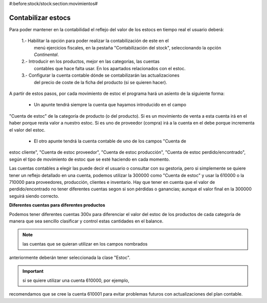 
#:before:stock/stock:section:movimientos#

Contabilizar estocs
-------------------

Para poder mantener en la contabilidad el reflejo del valor de los estocs en 
tiempo real el usuario deberá: 

 1.- Habilitar la opción para poder realizar la contabilización de este en el 
     menú ejercicios fiscales, en la pestaña "Contabilización del stock", 
     seleccionando la opción *Continental*. 
 
 2.- Introducir en los productos, mejor en las categorías, las cuentas 
     contables que hace falta usar. En los apartados relacionados con el estoc.
     
 3.- Configurar la cuenta contable dónde se contabilizarán las actualizaciones 
     del precio de coste de la ficha del producto (si se quieren hacer).
     
A partir de estos pasos, por cada movimiento de estoc el programa hará un 
asiento de la siguiente forma:

 - Un apunte tendrá siempre la cuenta que hayamos introducido en el campo 
"Cuenta de estoc" de la categoría de producto (o del producto). Si es un 
movimiento de venta a esta cuenta irá en el haber porque resta valor a 
nuestro estoc. Si es uno de proveedor (compra) irá a la cuenta en el debe 
porque incrementa el valor del estoc. 
 
 - El otro apunte tendrá la cuenta contable de uno de los campos "Cuenta de 
estoc cliente", "Cuenta de estoc proveedor", "Cuenta de estoc producción", 
"Cuenta de estoc perdido/encontrado", según el tipo de movimiento de estoc que 
se esté haciendo en cada momento. 

Las cuentas contables a elegir las puede decir el usuario o consultar con su 
gestoria, pero si simplemente se quiere tener un reflejo detallado en una 
cuenta, podemos utilizar la 300000 como "Cuenta de estoc" y usar la 610000 o la 
710000 para proveedores, producción, clientes e inventario. Hay que tener en 
cuenta que el valor de perdido/encontrado no tener diferentes cuentas segon si 
son pérdidas o ganancias; aunque el valor final en la 300000 seguirá siendo 
correcto. 

**Diferentes cuentas para diferentes productos**

Podemos tener diferentes cuentas 300x para diferenciar el valor del estoc de 
los productos de cada categoría de manera que sea sencillo clasificar y 
control estas cantidades en el balance. 

.. note:: las cuentas que se quieran utilizar en los campos nombrados 
anteriormente deberán tener seleccionada la clase "Estoc".

.. important:: si se quiere utilizar una cuenta 610000, por ejemplo, 
recomendamos que se cree la cuenta 610001 para evitar problemas futuros con 
actualizaciones del plan contable.
